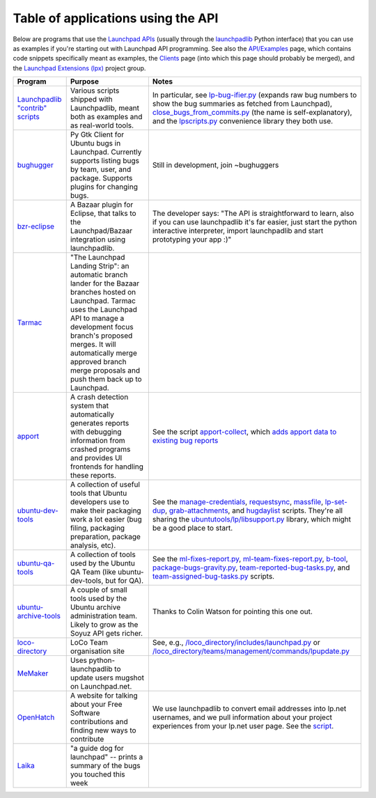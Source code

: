 
Table of applications using the API
===================================

Below are programs that use the `Launchpad APIs <https://help.launchpad.net/API>`_ (usually through the `launchpadlib <https://help.launchpad.net/API/launchpadlib>`_ Python interface) that you can use as examples if you're starting out with Launchpad API programming. See also the `API/Examples <https://help.launchpad.net/API/Examples>`_ page, which contains code snippets specifically meant as examples, the `Clients <https://help.launchpad.net/Clients>`_ page (into which this page should probably be merged), and the `Launchpad Extensions (lpx) <https://launchpad.net/lpx>`_ project group.

.. list-table::
   :header-rows: 1

   * - Program
     - Purpose
     - Notes
   * - `Launchpadlib "contrib" scripts <http://bazaar.launchpad.net/~lazr-developers/launchpadlib/trunk/files/head%3A/contrib>`_
     - Various scripts shipped with Launchpadlib, meant both as examples and as real-world tools.
     - In particular, see `lp-bug-ifier.py <http://bazaar.launchpad.net/~lazr-developers/launchpadlib/trunk/annotate/head%3A/contrib/lp-bug-ifier.py>`_ (expands raw bug numbers to show the bug summaries as fetched from Launchpad), `close_bugs_from_commits.py <http://bazaar.launchpad.net/~lazr-developers/launchpadlib/trunk/annotate/head%3A/contrib/close_bugs_from_commits.py>`_ (the name is self-explanatory), and the `lpscripts.py <http://bazaar.launchpad.net/~lazr-developers/launchpadlib/trunk/annotate/head%3A/contrib/close_bugs_from_commits.py>`_ convenience library they both use.
   * - `bughugger <https://launchpad.net/bughugger>`_
     - Py Gtk Client for Ubuntu bugs in Launchpad. Currently supports listing bugs by team, user, and package. Supports plugins for changing bugs.
     - Still in development, join ~bughuggers
   * - `bzr-eclipse <http://blog.launchpad.net/api/launchpad-plugin-for-eclipse-using-the-launchpad-api>`_
     - A Bazaar plugin for Eclipse, that talks to the Launchpad/Bazaar integration using launchpadlib.
     - The developer says: "The API is straightforward to learn, also if you can use launchpadlib it's far easier, just start the python interactive interpreter, import launchpadlib and start prototyping your app :)"
   * - `Tarmac <http://launchpad.net/tarmac>`_
     - "The Launchpad Landing Strip": an automatic branch lander for the Bazaar branches hosted on Launchpad. Tarmac uses the Launchpad API to manage a development focus branch's proposed merges. It will automatically merge approved branch merge proposals and push them back up to Launchpad.
     - 
   * - `apport <http://launchpad.net/apport>`_
     - A crash detection system that automatically generates reports with debugging information from crashed programs and provides UI frontends for handling these reports.
     - See the script `apport-collect <http://bazaar.launchpad.net/%7Eubuntu-core-dev/apport/ubuntu/annotate/head%3A/debian/local/apport-collect>`_\ , which `adds apport data to existing bug reports <http://blog.grossmeier.net/2009/03/02/apport-collect-just-what-you-wanted/>`_
   * - `ubuntu-dev-tools <http://wiki.ubuntu.com/UbuntuDevTools>`_
     - A collection of useful tools that Ubuntu developers use to make their packaging work a lot easier (bug filing, packaging preparation, package analysis, etc).
     - See the `manage-credentials <http://bazaar.launchpad.net/%7Eubuntu-dev/ubuntu-dev-tools/trunk/annotate/head%3A/manage-credentials>`_\ , `requestsync <http://bazaar.launchpad.net/%7Eubuntu-dev/ubuntu-dev-tools/trunk/annotate/head%3A/requestsync>`_\ , `massfile <http://bazaar.launchpad.net/%7Eubuntu-dev/ubuntu-dev-tools/trunk/annotate/head%3A/massfile>`_\ , `lp-set-dup <http://bazaar.launchpad.net/%7Eubuntu-dev/ubuntu-dev-tools/trunk/annotate/head%3A/lp-set-dup>`_\ , `grab-attachments <http://bazaar.launchpad.net/%7Eubuntu-dev/ubuntu-dev-tools/trunk/annotate/head%3A/grab-attachments>`_\ , and `hugdaylist <http://bazaar.launchpad.net/%7Eubuntu-dev/ubuntu-dev-tools/trunk/annotate/head%3A/hugdaylist>`_ scripts. They're all sharing the `ubuntutools/lp/libsupport.py <http://bazaar.launchpad.net/%7Eubuntu-dev/ubuntu-dev-tools/trunk/annotate/head%3A/ubuntutools/lp/libsupport.py>`_ library, which might be a good place to start.
   * - `ubuntu-qa-tools <https://launchpad.net/ubuntu-qa-tools>`_
     - A collection of tools used by the Ubuntu QA Team (like ubuntu-dev-tools, but for QA).
     - See the `ml-fixes-report.py <http://bazaar.launchpad.net/%7Eubuntu-bugcontrol/ubuntu-qa-tools/master/files/head%3A/bugs-mailinglist/ml-fixes-report.py>`_\ , `ml-team-fixes-report.py <http://bazaar.launchpad.net/%7Eubuntu-bugcontrol/ubuntu-qa-tools/master/files/head%3A/bugs-mailinglist/ml-team-fixes-report.py>`_\ , `b-tool <http://bazaar.launchpad.net/%7Eubuntu-bugcontrol/ubuntu-qa-tools/master/files/head%3A/mutt-scripts/b-tool>`_\ , `package-bugs-gravity.py <http://bazaar.launchpad.net/%7Eubuntu-bugcontrol/ubuntu-qa-tools/master/files/head%3A/bug-report-framework/package-bugs-gravity.py>`_\ , `team-reported-bug-tasks.py <http://bazaar.launchpad.net/%7Eubuntu-bugcontrol/ubuntu-qa-tools/master/files/head%3A/bug-report-framework/team-reported-bug-tasks.py>`_\ , and `team-assigned-bug-tasks.py <http://bazaar.launchpad.net/%7Eubuntu-bugcontrol/ubuntu-qa-tools/master/files/head%3A/bug-report-framework/team-assigned-bug-tasks.py>`_ scripts.
   * - `ubuntu-archive-tools <http://bazaar.launchpad.net/~ubuntu-archive/ubuntu-archive-tools/trunk/files>`_
     - A couple of small tools used by the Ubuntu archive administration team. Likely to grow as the Soyuz API gets richer.
     - Thanks to Colin Watson for pointing this one out.
   * - `loco-directory <http://bazaar.launchpad.net/~loco-directory-dev/loco-directory/trunk/files>`_
     - LoCo Team organisation site
     - See, e.g., `/loco_directory/includes/launchpad.py <http://bazaar.launchpad.net/~loco-directory-dev/loco-directory/trunk/annotate/head%3A/loco_directory/includes/launchpad.py>`_ or `/loco_directory/teams/management/commands/lpupdate.py <http://bazaar.launchpad.net/~loco-directory-dev/loco-directory/trunk/annotate/head%3A>`_
   * - `MeMaker <http://launchpad.net/memaker>`_
     - Uses python-launchpadlib to update users mugshot on Launchpad.net.
     - 
   * - `OpenHatch <http://openhatch.org/>`_
     - A website for talking about your Free Software contributions and finding new ways to contribute
     - We use launchpadlib to convert email addresses into lp.net usernames, and we pull information about your project experiences from your lp.net user page. See the `script <https://gitorious.org/openhatch/oh-mainline/blobs/master/mysite/customs/bugtrackers/launchpad.py>`_.
   * - `Laika <https://launchpad.net/laika>`_
     - "a guide dog for launchpad" -- prints a summary of the bugs you touched this week
     - 

